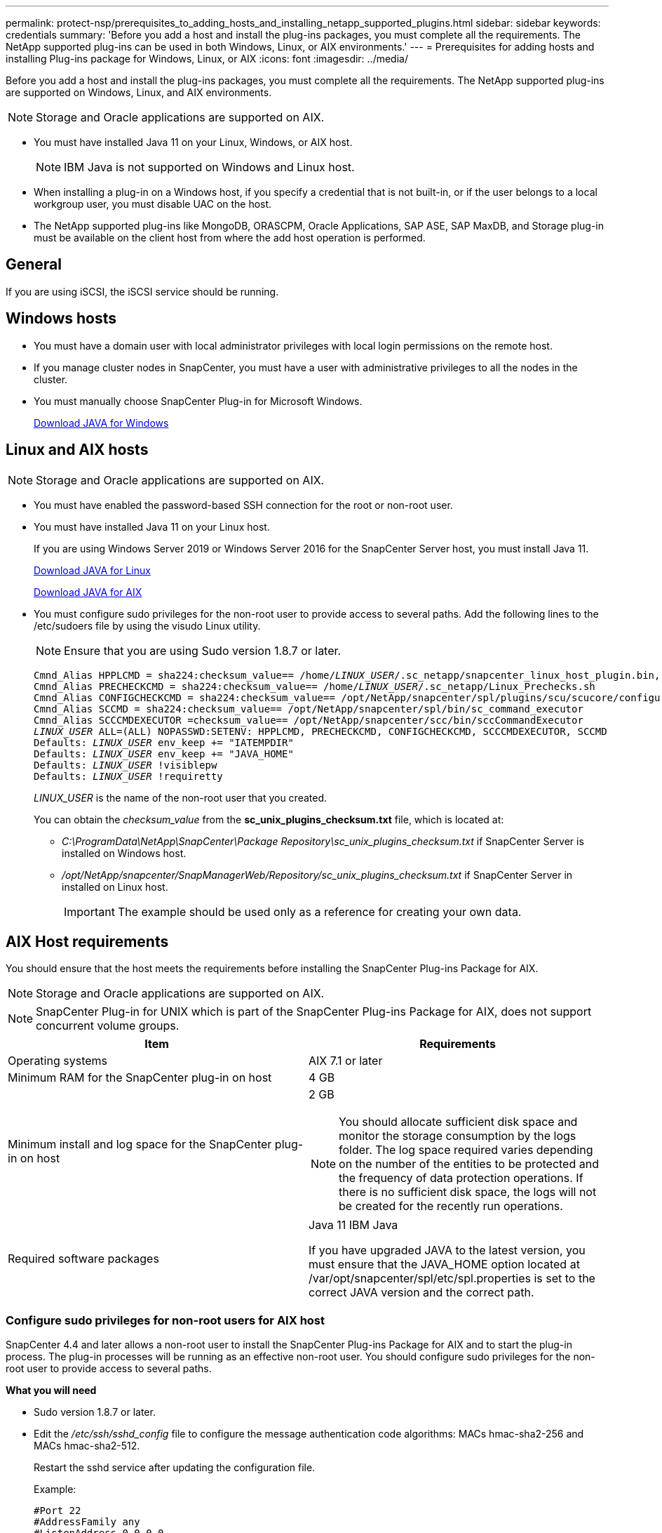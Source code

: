 ---
permalink: protect-nsp/prerequisites_to_adding_hosts_and_installing_netapp_supported_plugins.html
sidebar: sidebar
keywords: credentials
summary: 'Before you add a host and install the plug-ins packages, you must complete all the requirements. The NetApp supported plug-ins can be used in both Windows, Linux, or AIX environments.'
---
= Prerequisites for adding hosts and installing Plug-ins package for Windows, Linux, or AIX
:icons: font
:imagesdir: ../media/

[.lead]
Before you add a host and install the plug-ins packages, you must complete all the requirements. The NetApp supported plug-ins are supported on Windows, Linux, and AIX environments.

NOTE: Storage and Oracle applications are supported on AIX. 

* You must have installed Java 11 on your Linux, Windows, or AIX host.
+
NOTE: IBM Java is not supported on Windows and Linux host.
* When installing a plug-in on a Windows host, if you specify a credential that is not built-in, or if the user belongs to a local workgroup user, you must disable UAC on the host.
* The NetApp supported plug-ins like MongoDB, ORASCPM, Oracle Applications, SAP ASE, SAP MaxDB, and Storage plug-in must be available on the client host from where the add host operation is performed.

== General

If you are using iSCSI, the iSCSI service should be running.

== Windows hosts

* You must have a domain user with local administrator privileges with local login permissions on the remote host.
* If you manage cluster nodes in SnapCenter, you must have a user with administrative privileges to all the nodes in the cluster.
* You must manually choose SnapCenter Plug-in for Microsoft Windows.
+
http://www.java.com/en/download/manual.jsp[Download JAVA for Windows]

== Linux and AIX hosts

NOTE: Storage and Oracle applications are supported on AIX. 

* You must have enabled the password-based SSH connection for the root or non-root user.
* You must have installed Java 11 on your Linux host.
+
If you are using Windows Server 2019 or Windows Server 2016 for the SnapCenter Server host, you must install Java 11.
+
http://www.java.com/en/download/manual.jsp[Download JAVA for Linux]
+
https://developer.ibm.com/languages/java/semeru-runtimes/downloads/?license=IBM[Download JAVA for AIX]

* You must configure sudo privileges for the non-root user to provide access to several paths. Add the following lines to the /etc/sudoers file by using the visudo Linux utility. 
+
NOTE: Ensure that you are using Sudo version 1.8.7 or later.
+
[subs=+quotes]
----
Cmnd_Alias HPPLCMD = sha224:checksum_value== /home/_LINUX_USER_/.sc_netapp/snapcenter_linux_host_plugin.bin, /opt/NetApp/snapcenter/spl/installation/plugins/uninstall, /opt/NetApp/snapcenter/spl/bin/spl, /opt/NetApp/snapcenter/scc/bin/scc
Cmnd_Alias PRECHECKCMD = sha224:checksum_value== /home/_LINUX_USER_/.sc_netapp/Linux_Prechecks.sh
Cmnd_Alias CONFIGCHECKCMD = sha224:checksum_value== /opt/NetApp/snapcenter/spl/plugins/scu/scucore/configurationcheck/Config_Check.sh
Cmnd_Alias SCCMD = sha224:checksum_value== /opt/NetApp/snapcenter/spl/bin/sc_command_executor
Cmnd_Alias SCCCMDEXECUTOR =checksum_value== /opt/NetApp/snapcenter/scc/bin/sccCommandExecutor
_LINUX_USER_ ALL=(ALL) NOPASSWD:SETENV: HPPLCMD, PRECHECKCMD, CONFIGCHECKCMD, SCCCMDEXECUTOR, SCCMD
Defaults: _LINUX_USER_ env_keep += "IATEMPDIR"
Defaults: _LINUX_USER_ env_keep += "JAVA_HOME"
Defaults: _LINUX_USER_ !visiblepw
Defaults: _LINUX_USER_ !requiretty
----
+
_LINUX_USER_ is the name of the non-root user that you created.
+
You can obtain the _checksum_value_ from the *sc_unix_plugins_checksum.txt* file, which is located at:

** _C:\ProgramData\NetApp\SnapCenter\Package Repository\sc_unix_plugins_checksum.txt_ if SnapCenter Server is installed on Windows host.
** _/opt/NetApp/snapcenter/SnapManagerWeb/Repository/sc_unix_plugins_checksum.txt_ if SnapCenter Server in installed on Linux host.
+
IMPORTANT: The example should be used only as a reference for creating your own data.

== AIX Host requirements

You should ensure that the host meets the requirements before installing the SnapCenter Plug-ins Package for AIX.

NOTE: Storage and Oracle applications are supported on AIX. 

NOTE: SnapCenter Plug-in for UNIX which is part of the SnapCenter Plug-ins Package for AIX, does not support concurrent volume groups.

|===
| Item| Requirements

a|
Operating systems
a|
AIX 7.1 or later
a|
Minimum RAM for the SnapCenter plug-in on host
a|
4 GB
a|
Minimum install and log space for the SnapCenter plug-in on host
a|
2 GB

NOTE: You should allocate sufficient disk space and monitor the storage consumption by the logs folder. The log space required varies depending on the number of the entities to be protected and the frequency of data protection operations. If there is no sufficient disk space, the logs will not be created for the recently run operations.

a|
Required software packages
a|
Java 11 IBM Java

If you have upgraded JAVA to the latest version, you must ensure that the JAVA_HOME option located at /var/opt/snapcenter/spl/etc/spl.properties is set to the correct JAVA version and the correct path.
|===

=== Configure sudo privileges for non-root users for AIX host

SnapCenter 4.4 and later allows a non-root user to install the SnapCenter Plug-ins Package for AIX and to start the plug-in process. The plug-in processes will be running as an effective non-root user. You should configure sudo privileges for the non-root user to provide access to several paths.

*What you will need*

* Sudo version 1.8.7 or later.
* Edit the _/etc/ssh/sshd_config_ file to configure the message authentication code algorithms: MACs hmac-sha2-256 and MACs hmac-sha2-512.
+
Restart the sshd service after updating the configuration file.
+
Example:
+
----
#Port 22
#AddressFamily any
#ListenAddress 0.0.0.0
#ListenAddress ::
#Legacy changes
#KexAlgorithms diffie-hellman-group1-sha1
#Ciphers aes128-cbc
#The default requires explicit activation of protocol
Protocol 2
HostKey/etc/ssh/ssh_host_rsa_key
MACs hmac-sha2-256
----

*About this task*

You should configure sudo privileges for the non-root user to provide access to the following paths:

* /home/_AIX_USER_/.sc_netapp/snapcenter_aix_host_plugin.bsx
* /custom_location/NetApp/snapcenter/spl/installation/plugins/uninstall
* /custom_location/NetApp/snapcenter/spl/bin/spl

*Steps*

. Log in to the AIX host on which you want to install the SnapCenter Plug-ins Package for AIX.
. Add the following lines to the /etc/sudoers file by using the visudo Linux utility.
+
[subs=+quotes]
----
Cmnd_Alias HPPACMD = sha224:checksum_value== /home/_AIX_USER_/.sc_netapp/snapcenter_aix_host_plugin.bsx,
/opt/NetApp/snapcenter/spl/installation/plugins/uninstall, /opt/NetApp/snapcenter/spl/bin/spl
Cmnd_Alias PRECHECKCMD = sha224:checksum_value== /home/_AIX_USER_/.sc_netapp/AIX_Prechecks.sh
Cmnd_Alias CONFIGCHECKCMD = sha224:checksum_value== /opt/NetApp/snapcenter/spl/plugins/scu/scucore/configurationcheck/Config_Check.sh
Cmnd_Alias SCCMD = sha224:checksum_value== /opt/NetApp/snapcenter/spl/bin/sc_command_executor
_AIX_USER_ ALL=(ALL) NOPASSWD:SETENV: HPPACMD, PRECHECKCMD, CONFIGCHECKCMD, SCCMD
Defaults: _LINUX_USER_ env_keep += "IATEMPDIR"
Defaults: _LINUX_USER_ env_keep += "JAVA_HOME"
Defaults: _AIX_USER_ !visiblepw
Defaults: _AIX_USER_ !requiretty
----
+
NOTE: If you are having a RAC setup, along with the other allowed commands, you should add the following to the /etc/sudoers file: '/<crs_home>/bin/olsnodes'

You can obtain the value of _crs_home_ from the _/etc/oracle/olr.loc_ file. 

_AIX_USER_ is the name of the non-root user that you created.

You can obtain the _checksum_value_ from the *sc_unix_plugins_checksum.txt* file, which is located at:

* _C:\ProgramData\NetApp\SnapCenter\Package Repository\sc_unix_plugins_checksum.txt_ if SnapCenter Server is installed on Windows host.
* _/opt/NetApp/snapcenter/SnapManagerWeb/Repository/sc_unix_plugins_checksum.txt_ if SnapCenter Server in installed on Linux host.

IMPORTANT: The example should be used only as a reference for creating your own data.
